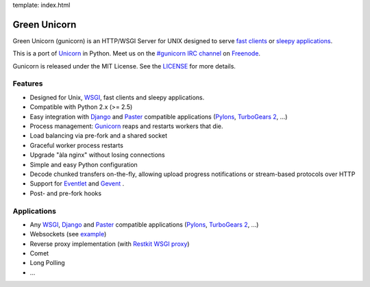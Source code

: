 template: index.html

Green Unicorn
=============

Green Unicorn (gunicorn) is an HTTP/WSGI Server for UNIX designed to serve `fast clients`_ or `sleepy applications`_.

This is a port of Unicorn_ in Python. Meet us on the `#gunicorn IRC channel`_  on Freenode_.

Gunicorn is released under the MIT License. See the LICENSE_ for more details.

Features
--------

- Designed for Unix, WSGI_, fast clients and sleepy applications.
- Compatible with Python 2.x (>= 2.5)
- Easy integration with Django_ and Paster_ compatible applications (`Pylons`_, `TurboGears 2`_, ...)
- Process management: Gunicorn_ reaps and restarts workers that die.
- Load balancing via pre-fork and a shared socket
- Graceful worker process restarts
- Upgrade "àla nginx" without losing connections
- Simple and easy Python configuration
- Decode chunked transfers on-the-fly, allowing upload progress notifications or
  stream-based protocols over HTTP
- Support for `Eventlet`_ and `Gevent`_ .
- Post- and pre-fork hooks

Applications
------------

* Any WSGI_, Django_ and Paster_ compatible applications (`Pylons`_, `TurboGears 2`_, ...)
* Websockets (see `example <http://github.com/benoitc/gunicorn/blob/master/examples/websocket.py>`_)
* Reverse proxy implementation (with `Restkit WSGI proxy <http://benoitc.github.com/restkit/wsgi_proxy.html>`_)
* Comet
* Long Polling
* ...

.. _WSGI:  http://www.python.org/dev/peps/pep-0333/
.. _`fast clients`: faq.html
.. _`sleepy applications`: faq.html
.. _Unicorn: http://unicorn.bogomips.org/
.. _`#gunicorn IRC channel`: http://webchat.freenode.net/?channels=gunicorn
.. _Freenode: http://freenode.net
.. _LICENSE: http://github.com/benoitc/gunicorn/blob/master/LICENSE
.. _Gunicorn: http://gunicorn.org
.. _Django: http://djangoproject.com
.. _Paster: http://pythonpaste.org/
.. _Eventlet: http://eventlet.net
.. _Gevent: http://gevent.org
.. _Pylons: http://pylonshq.com/
.. _Turbogears 2: http://turbogears.org/2.0/